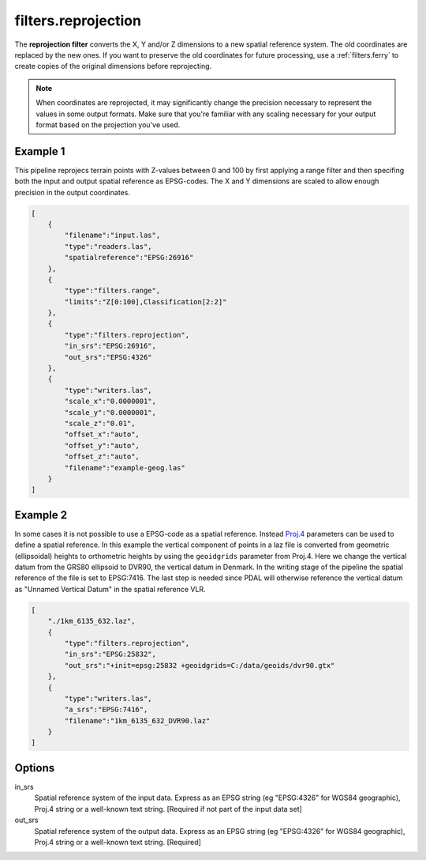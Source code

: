 .. _filters.reprojection:

filters.reprojection
===========================

The **reprojection filter** converts the X, Y and/or Z dimensions to a
new spatial
reference system. The old coordinates are replaced by the new ones.
If you want to preserve the old coordinates for future processing, use a
:ref:`filters.ferry` to create copies of the original dimensions before
reprojecting.

.. note::

    When coordinates are reprojected, it may significantly change the precision
    necessary to represent the values in some output formats.  Make sure
    that you're familiar with any scaling necessary for your output format
    based on the projection you've used.

.. embed::

.. streamable::

Example 1
--------------------------------------------------------------------------------

This pipeline reprojecs terrain points with Z-values between 0 and 100 by first
applying a range filter and then specifing both the input and output spatial
reference as EPSG-codes. The X and Y dimensions are scaled to allow enough
precision in the output coordinates.

.. code-block:: json

  [
      {
          "filename":"input.las",
          "type":"readers.las",
          "spatialreference":"EPSG:26916"
      },
      {
          "type":"filters.range",
          "limits":"Z[0:100],Classification[2:2]"
      },
      {
          "type":"filters.reprojection",
          "in_srs":"EPSG:26916",
          "out_srs":"EPSG:4326"
      },
      {
          "type":"writers.las",
          "scale_x":"0.0000001",
          "scale_y":"0.0000001",
          "scale_z":"0.01",
          "offset_x":"auto",
          "offset_y":"auto",
          "offset_z":"auto",
          "filename":"example-geog.las"
      }
  ]

Example 2
--------------------------------------------------------------------------------

In some cases it is not possible to use a EPSG-code as a spatial reference.
Instead `Proj.4 <http:/proj4.org>`_ parameters can be used to define a spatial
reference.  In this example the vertical component of points in a laz file is
converted from geometric (ellipsoidal) heights to orthometric heights by using
the ``geoidgrids`` parameter from Proj.4.  Here we change the vertical datum
from the GRS80 ellipsoid to DVR90, the vertical datum in Denmark. In the
writing stage of the pipeline the spatial reference of the file is set to
EPSG:7416. The last step is needed since PDAL will otherwise reference the
vertical datum as "Unnamed Vertical Datum" in the spatial reference VLR.


.. code-block:: json

  [
      "./1km_6135_632.laz",
      {
          "type":"filters.reprojection",
          "in_srs":"EPSG:25832",
          "out_srs":"+init=epsg:25832 +geoidgrids=C:/data/geoids/dvr90.gtx"
      },
      {
          "type":"writers.las",
          "a_srs":"EPSG:7416",
          "filename":"1km_6135_632_DVR90.laz"
      }
  ]

Options
-------

in_srs
  Spatial reference system of the input data. Express as an EPSG string (eg
  "EPSG:4326" for WGS84 geographic), Proj.4 string or a well-known text
  string. [Required if not part of the input data set]

out_srs
  Spatial reference system of the output data. Express as an EPSG string (eg
  "EPSG:4326" for WGS84 geographic), Proj.4 string or a well-known text
  string. [Required]

